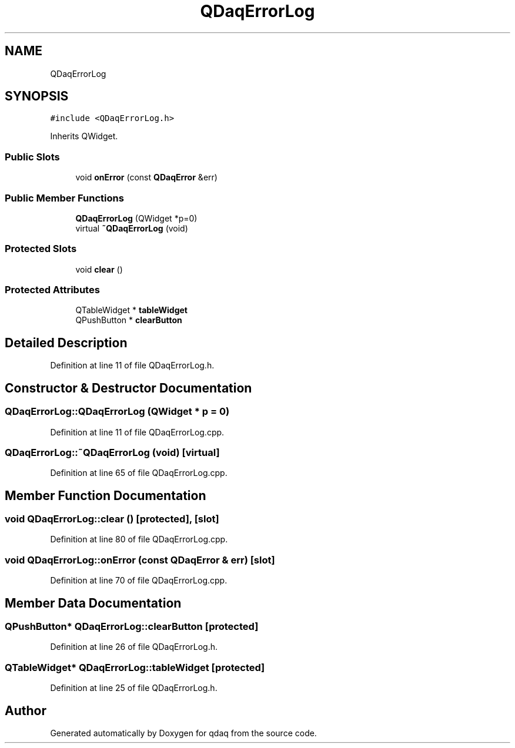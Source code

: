 .TH "QDaqErrorLog" 3 "Wed May 20 2020" "Version 0.2.6" "qdaq" \" -*- nroff -*-
.ad l
.nh
.SH NAME
QDaqErrorLog
.SH SYNOPSIS
.br
.PP
.PP
\fC#include <QDaqErrorLog\&.h>\fP
.PP
Inherits QWidget\&.
.SS "Public Slots"

.in +1c
.ti -1c
.RI "void \fBonError\fP (const \fBQDaqError\fP &err)"
.br
.in -1c
.SS "Public Member Functions"

.in +1c
.ti -1c
.RI "\fBQDaqErrorLog\fP (QWidget *p=0)"
.br
.ti -1c
.RI "virtual \fB~QDaqErrorLog\fP (void)"
.br
.in -1c
.SS "Protected Slots"

.in +1c
.ti -1c
.RI "void \fBclear\fP ()"
.br
.in -1c
.SS "Protected Attributes"

.in +1c
.ti -1c
.RI "QTableWidget * \fBtableWidget\fP"
.br
.ti -1c
.RI "QPushButton * \fBclearButton\fP"
.br
.in -1c
.SH "Detailed Description"
.PP 
Definition at line 11 of file QDaqErrorLog\&.h\&.
.SH "Constructor & Destructor Documentation"
.PP 
.SS "QDaqErrorLog::QDaqErrorLog (QWidget * p = \fC0\fP)"

.PP
Definition at line 11 of file QDaqErrorLog\&.cpp\&.
.SS "QDaqErrorLog::~QDaqErrorLog (void)\fC [virtual]\fP"

.PP
Definition at line 65 of file QDaqErrorLog\&.cpp\&.
.SH "Member Function Documentation"
.PP 
.SS "void QDaqErrorLog::clear ()\fC [protected]\fP, \fC [slot]\fP"

.PP
Definition at line 80 of file QDaqErrorLog\&.cpp\&.
.SS "void QDaqErrorLog::onError (const \fBQDaqError\fP & err)\fC [slot]\fP"

.PP
Definition at line 70 of file QDaqErrorLog\&.cpp\&.
.SH "Member Data Documentation"
.PP 
.SS "QPushButton* QDaqErrorLog::clearButton\fC [protected]\fP"

.PP
Definition at line 26 of file QDaqErrorLog\&.h\&.
.SS "QTableWidget* QDaqErrorLog::tableWidget\fC [protected]\fP"

.PP
Definition at line 25 of file QDaqErrorLog\&.h\&.

.SH "Author"
.PP 
Generated automatically by Doxygen for qdaq from the source code\&.
